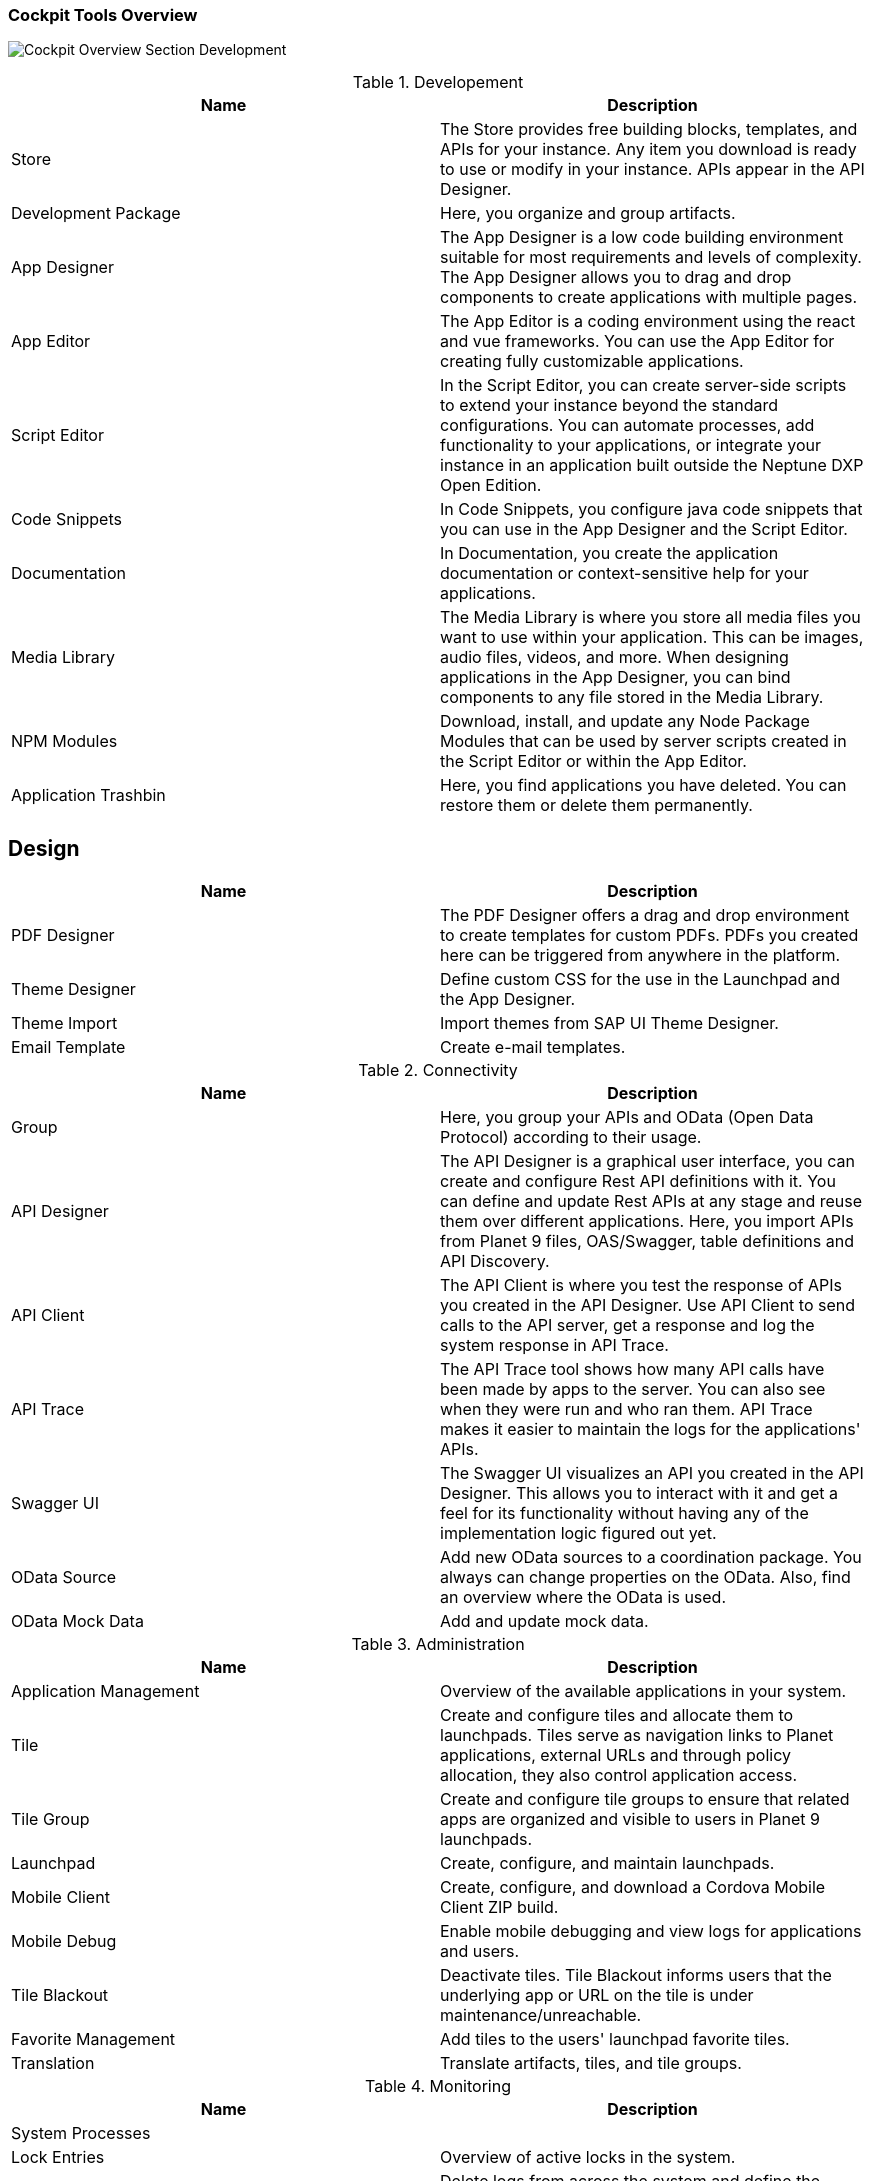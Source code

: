 === Cockpit Tools Overview
image:neptune-dxp-open-edition:Cockpit-Overview:../images/cockpit-overview.png[Cockpit Overview Section Development]

.Developement
[cols=2*,options=header]
|===
|Name
|Description

|Store
|The Store provides free building blocks, templates, and APIs for your instance.
Any item you download is ready to use or modify in your instance. APIs appear in the API Designer.

|Development Package
|Here, you organize and group artifacts.

|App Designer
|The App Designer is a low code building environment suitable for most requirements and levels of complexity.
The App Designer allows you to drag and drop components to create applications with multiple pages.

|App Editor
|The App Editor is a coding environment using the react and vue frameworks.
You can use the App Editor for creating fully customizable applications.

|Script Editor
|In the Script Editor, you can create server-side scripts to extend your instance beyond the standard configurations.
You can automate processes, add functionality to your applications, or integrate your instance in an application built outside the Neptune DXP Open Edition.

|Code Snippets
|In Code Snippets, you configure java code snippets that you can use in the App Designer and the Script Editor.

|Documentation
|In Documentation, you create the application documentation or context-sensitive help for your applications.

|Media Library
|The Media Library is where you store all media files you want to use within your application.
This can be images, audio files, videos, and more. When designing applications in the App Designer, you can bind components to any file stored in the Media Library.

|NPM Modules
|Download, install, and update any Node Package Modules that can be used by server scripts created in the Script Editor or within the App Editor. 

|Application Trashbin
|Here, you find applications you have deleted. You can restore them or delete them permanently.
|===

== Design

[cols=2*,options=header]
|===
|Name
|Description

|PDF Designer
|The PDF Designer offers a drag and drop environment to create templates for custom PDFs.
PDFs you created here can be triggered from anywhere in the platform.

|Theme Designer
|Define custom CSS for the use in the Launchpad and the App Designer.

|Theme Import
|Import themes from SAP UI Theme Designer.

|Email Template
|Create e-mail templates.
|===

.Connectivity
[cols=2*,options=header]
|===
|Name
|Description

|Group
|Here, you group your APIs and OData (Open Data Protocol) according to their usage. 

|API Designer
|The API Designer is a graphical user interface, you can create and configure Rest API definitions with it.
You can define and update Rest APIs at any stage and reuse them over different applications. 
Here, you import APIs from Planet 9 files, OAS/Swagger, table definitions and API Discovery. 

|API Client
|The API Client is where you test the response of APIs you created in the API Designer. Use API Client to send calls to the API server, get a response and log the system response in API Trace. 

|API Trace
|The API Trace tool shows how many API calls have been made by apps to the server.
You can also see when they were run and who ran them.
API Trace makes it easier to maintain the logs for the applications' APIs. 

|Swagger UI
|The Swagger UI visualizes an API you created in the API Designer.
This allows you to interact with it and get a feel for its functionality without having any of the implementation logic figured out yet.

|OData Source
|Add new OData sources to a coordination package. You always can change properties on the OData. Also, find an overview where the OData is used.

|OData Mock Data
|Add and update mock data. 
|===

.Administration
[cols=2*,options=header]
|===
|Name
|Description

|Application Management
|Overview of the available applications in your system.

|Tile
|Create and configure tiles and allocate them to launchpads. Tiles serve as navigation links to Planet applications, external URLs and through policy allocation, they also control application access. 

|Tile Group
|Create and configure tile groups to ensure that related apps are organized and visible to users in Planet 9 launchpads.

|Launchpad
|Create, configure, and maintain launchpads.

|Mobile Client
|Create, configure, and download a Cordova Mobile Client ZIP build.

|Mobile Debug
|Enable mobile debugging and view logs for applications and users.

|Tile Blackout
|Deactivate tiles. Tile Blackout informs users that the underlying app or URL on the tile is under maintenance/unreachable.

|Favorite Management
|Add tiles to the users' launchpad favorite tiles.

|Translation
|Translate artifacts, tiles, and tile groups.
|===

.Monitoring
[cols=2*,options=header]
|===
|Name
|Description

|System Processes
|

|Lock Entries
|Overview of active locks in the system.

|Houskeeping
|Delete logs from across the system and define the retention time for different log types.

|SMTP Log
|View a log of all e-mails and their sent status. You can filter for utime and status.

|System Logs
|

|User Sessions
|

|Application Log
|

|Launchpad Trace
|

|Push Notification Users
|

|Load Test
|
|===

.Tools
[cols=2*,options=header]
|===
|Name
|Description

|Job Manage
|

|Job Log
|

|Table Definition
|With the Table Definition tool you create and maintain the databases for you apps.
The Table Definition tool provides a schema definition and metadata for the databases.
You can import schemas and automatically or manually define them with the Table Definition tool. 

|Table Browser
|The Table Browser tool shows the table data.
You can add, delete, and update data records here.
To connect the data to your application, use the API Designer.

|Tracking List
|

|Tracking Settings
|
|===

.Testing
[cols=2*,options=header]
|===
|Name
|Description

|Test Unit
|

|Test Plan
|

|Test Run
|
|===

.Deployment
[cols=2*,options=header]
|===
|Name
|Description

|Deployment Create
|

|Deployment Approve
|

|Deployment Transfer
|

|Deployment Routes
|

|Deployment Log
|
|===

.Security
[cols=2*,options=header]
|===
|Name
|Description

|User
|In User, you find the system users with their roles. Roles determine which Tiles or Tile Groups are visible to users.
Here, you can adjust the roles for single users.
If you want to adjust the roles of more users at once, go to the Group tool.

|Group
|Group shows groups of users with their roles. Here, you can adjust roles for all users in a group.

|Audit Log
|

|Remote Systems
|

|Import LDAP
|

|Proxy Authentification
|

|Certificates
|
|===

.Workflow
[cols=2*,options=header]
|===
|Name
|Description

|Overview
|

|Definition
|

|Task Action
|

|Approvers
|

|Substitutions
|
|===

.Settings
[cols=2*,options=header]
|===
|Name
|Description

|System Settings
|

|Custom Settings
|
|===